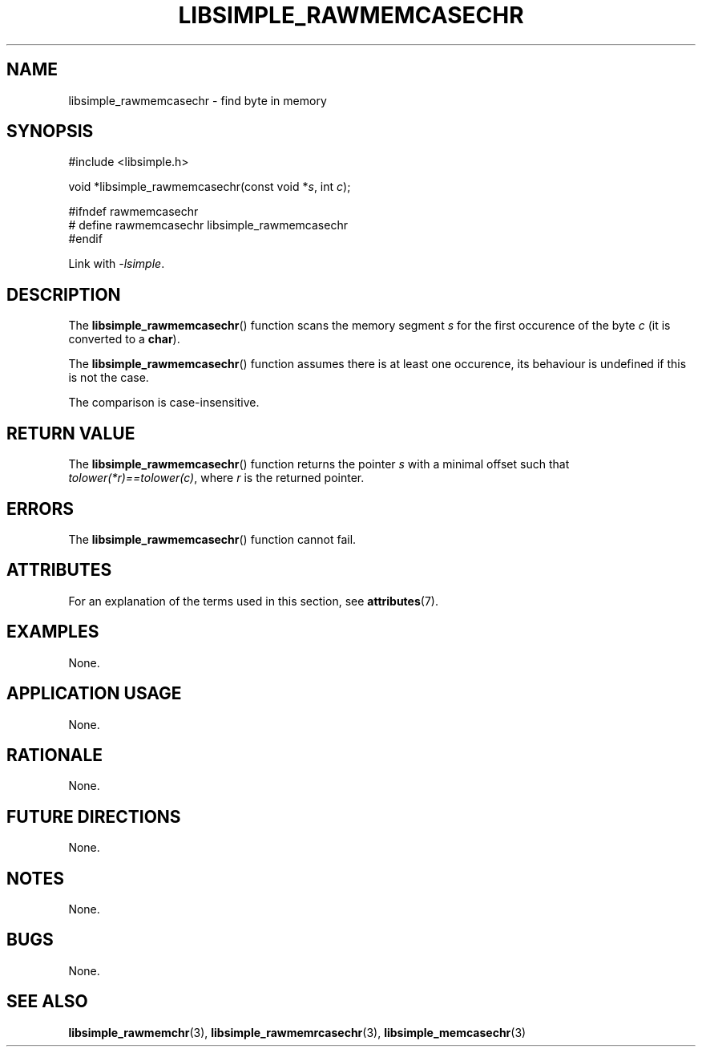.TH LIBSIMPLE_RAWMEMCASECHR 3 2018-10-20 libsimple
.SH NAME
libsimple_rawmemcasechr \- find byte in memory
.SH SYNOPSIS
.nf
#include <libsimple.h>

void *libsimple_rawmemcasechr(const void *\fIs\fP, int \fIc\fP);

#ifndef rawmemcasechr
# define rawmemcasechr libsimple_rawmemcasechr
#endif
.fi
.PP
Link with
.IR \-lsimple .
.SH DESCRIPTION
The
.BR libsimple_rawmemcasechr ()
function scans the memory segment
.I s
for the first occurence of the byte
.I c
(it is converted to a
.BR char ).
.PP
The
.BR libsimple_rawmemcasechr ()
function assumes there is at least one
occurence, its behaviour is undefined
if this is not the case.
.PP
The comparison is case-insensitive.
.SH RETURN VALUE
The
.BR libsimple_rawmemcasechr ()
function returns the pointer
.I s
with a minimal offset such that
.IR tolower(*r)==tolower(c) ,
where
.I r
is the returned pointer.
.SH ERRORS
The
.BR libsimple_rawmemcasechr ()
function cannot fail.
.SH ATTRIBUTES
For an explanation of the terms used in this section, see
.BR attributes (7).
.TS
allbox;
lb lb lb
l l l.
Interface	Attribute	Value
T{
.BR libsimple_rawmemcasechr ()
T}	Thread safety	MT-Safe
T{
.BR libsimple_rawmemcasechr ()
T}	Async-signal safety	AS-Safe
T{
.BR libsimple_rawmemcasechr ()
T}	Async-cancel safety	AC-Safe
.TE
.SH EXAMPLES
None.
.SH APPLICATION USAGE
None.
.SH RATIONALE
None.
.SH FUTURE DIRECTIONS
None.
.SH NOTES
None.
.SH BUGS
None.
.SH SEE ALSO
.BR libsimple_rawmemchr (3),
.BR libsimple_rawmemrcasechr (3),
.BR libsimple_memcasechr (3)

